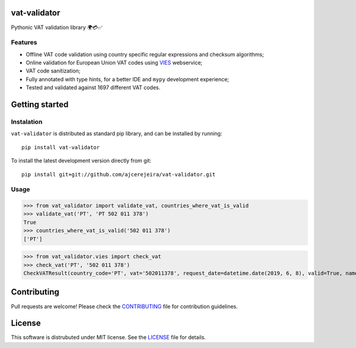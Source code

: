 =============
vat-validator
=============

Pythonic VAT validation library 🌍💳✅

.. image:: https://travis-ci.com/ajcerejeira/vat-validator.svg?branch=master
    :target: https://travis-ci.com/ajcerejeira/vat-validator
    :alt: Build status

.. image:: https://readthedocs.org/projects/vat-validator/badge/?version=latest
    :target: https://vat-validator.readthedocs.io/en/latest/?badge=latest
    :alt: Documentation Status

.. image:: https://coveralls.io/repos/github/ajcerejeira/vat-validator/badge.svg?branch=master
    :target: https://coveralls.io/github/ajcerejeira/vat-validator?branch=master
    :alt: Coverage status

.. image:: https://img.shields.io/badge/code%20style-black-000000.svg
    :target: https://github.com/python/black
    :alt: Code style: black

.. image:: https://img.shields.io/github/license/ajcerejeira/vat-validator.svg
    :target: https://github.com/ajcerejeira/vat-validator/blob/master/LICENSE
    :alt: License: MIT


Features
========

- Offline VAT code validation using country specific regular expressions and
  checksum algorithms;
- Online validation for European Union VAT codes using VIES_ webservice;
- VAT code sanitization;
- Fully annotated with type hints, for a better IDE and ``mypy`` development
  experience;
- Tested and validated against 1697 different VAT codes.

.. _VIES: http://ec.europa.eu/taxation_customs/vies/


===============
Getting started
===============

.. begin-getting-started

Instalation
===========

``vat-validator`` is distributed as standard pip library, and can be installed
by running:

::

    pip install vat-validator

To install the latest development version directly from git:

::

    pip install git+git://github.com/ajcerejeira/vat-validator.git


Usage
=====

>>> from vat_validator import validate_vat, countries_where_vat_is_valid
>>> validate_vat('PT', 'PT 502 011 378')
True
>>> countries_where_vat_is_valid('502 011 378')
['PT']

>>> from vat_validator.vies import check_vat
>>> check_vat('PT', '502 011 378')
CheckVATResult(country_code='PT', vat='502011378', request_date=datetime.date(2019, 6, 8), valid=True, name='UNIVERSIDADE DO MINHO', address='LG DO PACO\nBRAGA\n4700-320 BRAGA')

.. end-getting-started


============
Contributing
============

Pull requests are welcome! Please check the CONTRIBUTING_ file for contribution guidelines.

.. _CONTRIBUTING: CONTRIBUTING.rst


=======
License
=======

This software is distrubuted under MIT license. See the LICENSE_ file for details.

.. _LICENSE: LICENSE
